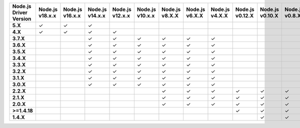 .. list-table::
   :header-rows: 1
   :stub-columns: 1
   :class: compatibility-large

   * - Node.js Driver Version
     - Node.js v18.x.x
     - Node.js v16.x.x
     - Node.js v14.x.x
     - Node.js v12.x.x
     - Node.js v10.x.x
     - Node.js v8.X.X
     - Node.js v6.X.X
     - Node.js v4.X.X
     - Node.js v0.12.X
     - Node.js v0.10.X
     - Node.js v0.8.X
   * - 5.X
     - ✓
     - ✓
     - ✓
     -
     -
     -
     -
     -
     -
     -
     -
   * - 4.X
     - ✓
     - ✓
     - ✓
     - ✓
     -
     -
     -
     -
     -
     -
     -
   * - 3.7.X
     -
     -
     - ✓
     - ✓
     - ✓
     - ✓
     - ✓
     - ✓
     - 
     - 
     - 
   * - 3.6.X
     -
     -
     - ✓
     - ✓
     - ✓
     - ✓
     - ✓
     - ✓
     - 
     - 
     - 
   * - 3.5.X
     -
     -
     - ✓
     - ✓
     - ✓
     - ✓
     - ✓
     - ✓
     - 
     - 
     - 
   * - 3.4.X
     -
     -
     - ✓
     - ✓
     - ✓
     - ✓
     - ✓
     - ✓
     - 
     - 
     - 
   * - 3.3.X
     -
     -
     - ✓
     - ✓
     - ✓
     - ✓
     - ✓
     - ✓
     - 
     - 
     - 
   * - 3.2.X
     -
     -
     - ✓
     - ✓
     - ✓
     - ✓
     - ✓
     - ✓
     - 
     - 
     - 
   * - 3.1.X
     -
     -
     - ✓
     - ✓
     - ✓
     - ✓
     - ✓
     - ✓
     - 
     - 
     - 
   * - 3.0.X
     -
     -
     - ✓
     - ✓
     - ✓
     - ✓
     - ✓
     - ✓
     - 
     - 
     - 
   * - 2.2.X
     -
     -
     -
     -
     -
     - ✓
     - ✓
     - ✓
     - ✓
     - ✓
     - ✓
   * - 2.1.X
     -
     -
     -
     -
     -
     - ✓
     - ✓
     - ✓
     - ✓
     - ✓
     - ✓
   * - 2.0.X
     -
     -
     -
     -
     -
     - ✓
     - ✓
     - ✓
     - ✓
     - ✓
     - ✓
   * - >=1.4.18
     -
     -
     -
     -
     -
     -
     -
     -
     - ✓
     - ✓
     - ✓
   * - 1.4.X
     -
     -
     -
     -
     -
     -
     -
     -
     -
     - ✓
     - ✓


